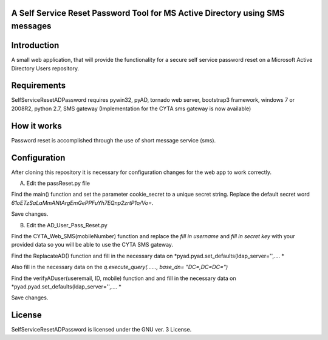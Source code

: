 A Self Service Reset Password Tool for MS Active Directory using SMS messages
=============================================================================


Introduction
============

A small web application, that will provide the functionality for a secure self service password reset on a Microsoft Active Directory Users repository.


Requirements
============		

SelfServiceResetADPassword requires pywin32, pyAD, tornado web server, bootstrap3 framework, windows 7 or 2008R2, python 2.7, SMS gateway (Implementation for the CYTA sms gateway is now available)


How it works
============
Password reset is accomplished through the use of short message service (sms). 


Configuration
=============
After cloning this repository it is necessary for configuration changes for the web app to work correctly.

A. Edit the passReset.py file

Find the main() function and set the parameter cookie_secret to a unique secret string. Replace the default
secret word *61oETzSaLaMmANtArgEmGePPFuYh7EQnp2zrtP1o/Vo=*. 

Save changes.

B. Edit the AD_User_Pass_Reset.py

Find  the CYTA_Web_SMS(mobileNumber) function and replace the *fill in username* and *fill in secret key*
with your provided data so you will be able to use the CYTA SMS gateway.

Find the ReplacateAD() function and fill in the necessary data on *pyad.pyad.set_defaults(ldap_server='',.... *

Also fill in the necessary data on the *q.execute_query(......, base_dn= "DC=,DC=DC=")*

Find the verifyADuser(useremail, ID, mobile) function and and fill in the necessary data on *pyad.pyad.set_defaults(ldap_server='',.... *

Save changes.



License
=======

SelfServiceResetADPassword is licensed under the GNU ver. 3 License.
